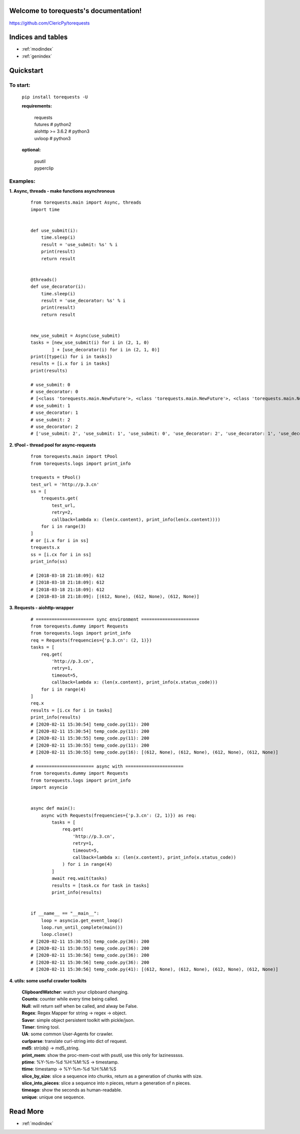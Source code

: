 .. torequests documentation master file, created by
   sphinx-quickstart on Sat Mar 17 02:18:11 2018.
   You can adapt this file completely to your liking, but it should at least
   contain the root `toctree` directive.

Welcome to torequests's documentation!
======================================
`https://github.com/ClericPy/torequests <https://github.com/ClericPy/torequests>`_

Indices and tables
==================

* :ref:`modindex`
* :ref:`genindex`


Quickstart
==================

To start:
----------

    | ``pip install torequests -U``

    **requirements:**

        | requests
        | futures # python2
        | aiohttp >= 3.6.2 # python3
        | uvloop  # python3

    **optional:**

        | psutil
        | pyperclip

Examples:
----------

**1. Async, threads - make functions asynchronous**

    ::

        from torequests.main import Async, threads
        import time


        def use_submit(i):
            time.sleep(i)
            result = 'use_submit: %s' % i
            print(result)
            return result


        @threads()
        def use_decorator(i):
            time.sleep(i)
            result = 'use_decorator: %s' % i
            print(result)
            return result


        new_use_submit = Async(use_submit)
        tasks = [new_use_submit(i) for i in (2, 1, 0)
                ] + [use_decorator(i) for i in (2, 1, 0)]
        print([type(i) for i in tasks])
        results = [i.x for i in tasks]
        print(results)

        # use_submit: 0
        # use_decorator: 0
        # [<class 'torequests.main.NewFuture'>, <class 'torequests.main.NewFuture'>, <class 'torequests.main.NewFuture'>, <class 'torequests.main.NewFuture'>, <class 'torequests.main.NewFuture'>, <class 'torequests.main.NewFuture'>]
        # use_submit: 1
        # use_decorator: 1
        # use_submit: 2
        # use_decorator: 2
        # ['use_submit: 2', 'use_submit: 1', 'use_submit: 0', 'use_decorator: 2', 'use_decorator: 1', 'use_decorator: 0']
        
**2. tPool - thread pool for async-requests**

    ::

        from torequests.main import tPool
        from torequests.logs import print_info

        trequests = tPool()
        test_url = 'http://p.3.cn'
        ss = [
            trequests.get(
                test_url,
                retry=2,
                callback=lambda x: (len(x.content), print_info(len(x.content))))
            for i in range(3)
        ]
        # or [i.x for i in ss]
        trequests.x
        ss = [i.cx for i in ss]
        print_info(ss)

        # [2018-03-18 21:18:09]: 612
        # [2018-03-18 21:18:09]: 612
        # [2018-03-18 21:18:09]: 612
        # [2018-03-18 21:18:09]: [(612, None), (612, None), (612, None)]

**3. Requests - aiohttp-wrapper**

    ::

        # ====================== sync environment ======================
        from torequests.dummy import Requests
        from torequests.logs import print_info
        req = Requests(frequencies={'p.3.cn': (2, 1)})
        tasks = [
            req.get(
                'http://p.3.cn',
                retry=1,
                timeout=5,
                callback=lambda x: (len(x.content), print_info(x.status_code)))
            for i in range(4)
        ]
        req.x
        results = [i.cx for i in tasks]
        print_info(results)
        # [2020-02-11 15:30:54] temp_code.py(11): 200
        # [2020-02-11 15:30:54] temp_code.py(11): 200
        # [2020-02-11 15:30:55] temp_code.py(11): 200
        # [2020-02-11 15:30:55] temp_code.py(11): 200
        # [2020-02-11 15:30:55] temp_code.py(16): [(612, None), (612, None), (612, None), (612, None)]

        # ====================== async with ======================
        from torequests.dummy import Requests
        from torequests.logs import print_info
        import asyncio


        async def main():
            async with Requests(frequencies={'p.3.cn': (2, 1)}) as req:
                tasks = [
                    req.get(
                        'http://p.3.cn',
                        retry=1,
                        timeout=5,
                        callback=lambda x: (len(x.content), print_info(x.status_code))
                    ) for i in range(4)
                ]
                await req.wait(tasks)
                results = [task.cx for task in tasks]
                print_info(results)


        if __name__ == "__main__":
            loop = asyncio.get_event_loop()
            loop.run_until_complete(main())
            loop.close()
        # [2020-02-11 15:30:55] temp_code.py(36): 200
        # [2020-02-11 15:30:55] temp_code.py(36): 200
        # [2020-02-11 15:30:56] temp_code.py(36): 200
        # [2020-02-11 15:30:56] temp_code.py(36): 200
        # [2020-02-11 15:30:56] temp_code.py(41): [(612, None), (612, None), (612, None), (612, None)]


**4. utils: some useful crawler toolkits**

        | **ClipboardWatcher**: watch your clipboard changing.
        | **Counts**: counter while every time being called.
        | **Null**: will return self when be called, and alway be False.
        | **Regex**: Regex Mapper for string -> regex -> object.
        | **Saver**: simple object persistent toolkit with pickle/json.
        | **Timer**: timing tool.
        | **UA**: some common User-Agents for crawler.
        | **curlparse**: translate curl-string into dict of request.
        | **md5**: str(obj) -> md5_string.
        | **print_mem**: show the proc-mem-cost with psutil, use this only for lazinesssss.
        | **ptime**: %Y-%m-%d %H:%M:%S -> timestamp.
        | **ttime**: timestamp -> %Y-%m-%d %H:%M:%S
        | **slice_by_size**: slice a sequence into chunks, return as a generation of chunks with size.
        | **slice_into_pieces**: slice a sequence into n pieces, return a generation of n pieces.
        | **timeago**: show the seconds as human-readable.
        | **unique**: unique one sequence.


Read More
=================

* :ref:`modindex`
